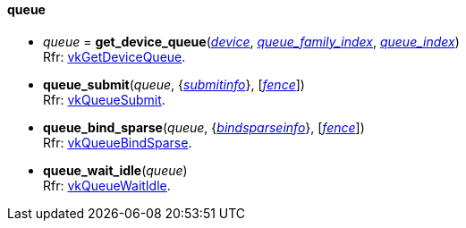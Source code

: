 
[[queue]]
==== queue

[[get_device_queue]]
* _queue_ = *get_device_queue*(<<device, _device_>>, <<index, _queue_family_index_>>, <<index, _queue_index_>>) +
[small]#Rfr: https://www.khronos.org/registry/vulkan/specs/1.1-extensions/html/vkspec.html#vkGetDeviceQueue[vkGetDeviceQueue].#


[[queue_submit]]
* *queue_submit*(_queue_, {<<submitinfo, _submitinfo_>>}, [<<fence, _fence_>>]) +
[small]#Rfr: https://www.khronos.org/registry/vulkan/specs/1.1-extensions/html/vkspec.html#vkQueueSubmit[vkQueueSubmit].#

[[queue_bind_sparse]]
* *queue_bind_sparse*(_queue_, {<<bindsparseinfo, _bindsparseinfo_>>}, [<<fence, _fence_>>]) +
[small]#Rfr: https://www.khronos.org/registry/vulkan/specs/1.1-extensions/html/vkspec.html#vkQueueBindSparse[vkQueueBindSparse].#

[[queue_wait_idle]]
* *queue_wait_idle*(_queue_) +
[small]#Rfr: https://www.khronos.org/registry/vulkan/specs/1.1-extensions/html/vkspec.html#vkQueueWaitIdle[vkQueueWaitIdle].#


